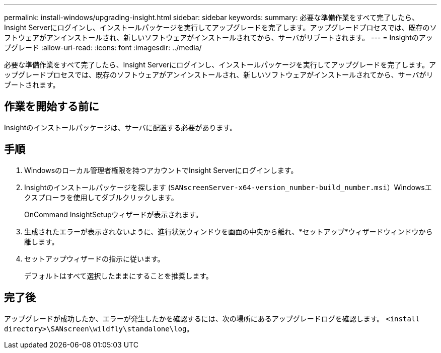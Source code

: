---
permalink: install-windows/upgrading-insight.html 
sidebar: sidebar 
keywords:  
summary: 必要な準備作業をすべて完了したら、Insight Serverにログインし、インストールパッケージを実行してアップグレードを完了します。アップグレードプロセスでは、既存のソフトウェアがアンインストールされ、新しいソフトウェアがインストールされてから、サーバがリブートされます。 
---
= Insightのアップグレード
:allow-uri-read: 
:icons: font
:imagesdir: ../media/


[role="lead"]
必要な準備作業をすべて完了したら、Insight Serverにログインし、インストールパッケージを実行してアップグレードを完了します。アップグレードプロセスでは、既存のソフトウェアがアンインストールされ、新しいソフトウェアがインストールされてから、サーバがリブートされます。



== 作業を開始する前に

Insightのインストールパッケージは、サーバに配置する必要があります。



== 手順

. Windowsのローカル管理者権限を持つアカウントでInsight Serverにログインします。
. Insightのインストールパッケージを探します (`SANscreenServer-x64-version_number-build_number.msi`）Windowsエクスプローラを使用してダブルクリックします。
+
OnCommand InsightSetupウィザードが表示されます。

. 生成されたエラーが表示されないように、進行状況ウィンドウを画面の中央から離れ、*セットアップ*ウィザードウィンドウから離します。
. セットアップウィザードの指示に従います。
+
デフォルトはすべて選択したままにすることを推奨します。





== 完了後

アップグレードが成功したか、エラーが発生したかを確認するには、次の場所にあるアップグレードログを確認します。 `<install directory>\SANscreen\wildfly\standalone\log`。
